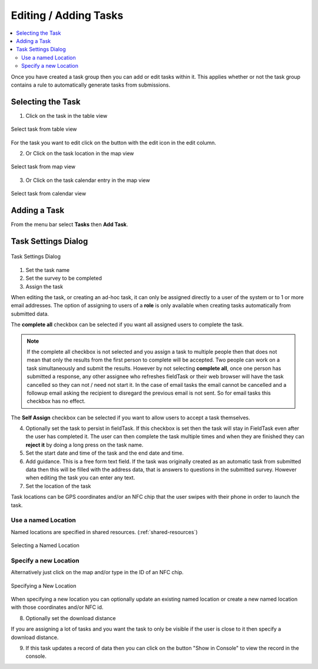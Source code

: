 .. _editing-adding-tasks:

Editing / Adding Tasks
======================

.. contents::
 :local:

Once you have created a task group then you can add or edit tasks within it.  This applies whether or not the task group
contains a rule to automatically generate tasks from submissions.

Selecting the Task
------------------

1. Click on the task in the table view

.. figure::  _images/tasks3.jpg
   :align:   center
   :width:   400px
   :alt:     Select task from table view

   Select task from table view
   
For the task you want to edit click on the button with the edit icon in the edit column.
   
2. Or Click on the task location in the map view

.. figure::  _images/tasks4.jpg
   :align:   center
   :width:   400px
   :alt:     Select task from map view
   
   Select task from map view
   
3. Or Click on the task calendar entry in the map view

.. figure::  _images/tasks5.jpg
   :align:   center
   :width:   400px
   :alt:     Select task from calendar view
   
   Select task from calendar view

Adding a Task
-------------

From the menu bar select **Tasks** then **Add Task**.

Task Settings Dialog
--------------------

.. figure::  _images/tasks6.jpg
   :align:   center
   :width:   300px
   :alt:     Task settings Dialog
   
   Task Settings Dialog

1.  Set the task name
2.  Set the survey to be completed
3.  Assign the task

When editing the task, or creating an ad-hoc task, it can only be assigned directly to a user of the system or to 1 or more email addresses.
The option of assigning to users of a **role** is only available when creating tasks automatically from submitted data.

The **complete all** checkbox can be selected if you want all assigned users to complete the task.

.. note::

  If the complete all checkbox is not selected and you assign a task to multiple people then that does not mean that only the results from the first
  person to complete will be accepted.  Two people can work on a task simultaneously and submit the results.   However by not selecting **complete all**,
  once one person has submitted a response, any other assignee who refreshes fieldTask or their web browser will have the task cancelled so they can 
  not / need not start it.   In the case of email tasks the email cannot be cancelled and a followup email asking the recipient to disregard the previous
  email is not sent.  So for email tasks this checkbox has no effect.

The **Self Assign** checkbox can be selected if you want to allow users to accept a task themselves.

4.  Optionally set the task to persist in fieldTask.  If this checkbox is set then the task will stay in FieldTask even after the user
    has completed it.  The user can then complete the task multiple times and when they are finished they can **reject it** by doing a 
    long press on the task name.

5. Set the start date and time of the task and the end date and time.

6. Add guidance.  This is a free form text field.  If the task was originally created as an automatic task from
   submitted data then this will be filled with the address data, that is answers to questions in the submitted survey.
   However when editing the task you can enter any text.
	
7.  Set the location of the task

Task locations can be GPS coordinates and/or an NFC chip that the user swipes with their phone in order to launch the task.

Use a named Location
++++++++++++++++++++

Named locations are specified in shared resources. (:ref:`shared-resources`)

.. figure::  _images/tasks7.jpg
   :align:   center
   :width:   300px
   :alt:     Selecting a Named Location
   
   Selecting a Named Location
	
Specify a new Location
++++++++++++++++++++++

Alternatively just click on the map and/or type in the ID of an NFC chip.

.. figure::  _images/tasks8.jpg
   :align:   center
   :width:   300px
   :alt:     Specifying a New Location
   
   Specifying a New Location

When specifying a new location you can optionally update an existing named location or create a new named location with those
coordinates and/or NFC id.

8.  Optionally set the download distance

If you are assigning a lot of tasks and you want the task to only be visible if the user is close to it then specify a 
download distance.

9.  If this task updates a record of data then you can click on the button "Show in Console" to view the record in the console.
